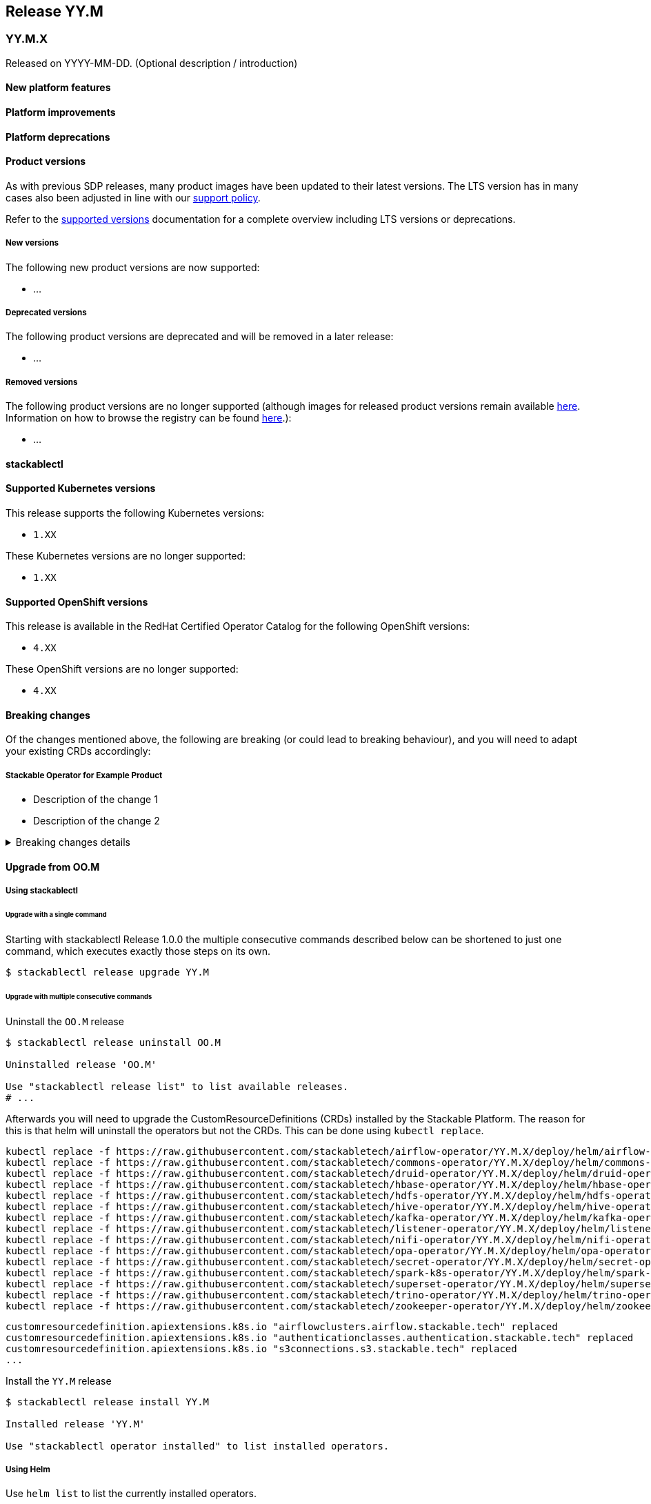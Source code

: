 // Here are the headings you can use for the next release. Saves time checking indentation levels.
// Take a look at release 24.11 to see how to structure patch releases.

== Release YY.M

=== YY.M.X

Released on YYYY-MM-DD.
(Optional description / introduction)

==== New platform features

==== Platform improvements

==== Platform deprecations

==== Product versions

As with previous SDP releases, many product images have been updated to their latest versions.
The LTS version has in many cases also been adjusted in line with our xref:ROOT:policies.adoc[support policy].

Refer to the xref:operators:supported_versions.adoc[supported versions] documentation for a complete overview including LTS versions or deprecations.

===== New versions

The following new product versions are now supported:

* ...

===== Deprecated versions

The following product versions are deprecated and will be removed in a later release:

* ...

===== Removed versions

The following product versions are no longer supported (although images for released product versions remain available https://oci.stackable.tech/[here,window=_blank]. Information on how to browse the registry can be found xref:contributor:project-overview.adoc#docker-images[here,window=_blank].):

* ...

==== stackablectl

==== Supported Kubernetes versions

This release supports the following Kubernetes versions:

* `1.XX`

These Kubernetes versions are no longer supported:

* `1.XX`

==== Supported OpenShift versions

This release is available in the RedHat Certified Operator Catalog for the following OpenShift versions:

* `4.XX`

These OpenShift versions are no longer supported:

* `4.XX`

==== Breaking changes

Of the changes mentioned above, the following are breaking (or could lead to breaking behaviour), and you will need to adapt your existing CRDs accordingly:

===== Stackable Operator for Example Product

* Description of the change 1
* Description of the change 2

.Breaking changes details
[%collapsible]
====
* `spec.a`: This field has been removed.
* `spec.b`: This field has been changed to a number.
====

==== Upgrade from OO.M

===== Using stackablectl

====== Upgrade with a single command

Starting with stackablectl Release 1.0.0 the multiple consecutive commands described below can be shortened to just one command, which executes exactly those steps on its own.

[source,console]
----
$ stackablectl release upgrade YY.M
----

====== Upgrade with multiple consecutive commands

Uninstall the `OO.M` release

[source,console]
----
$ stackablectl release uninstall OO.M

Uninstalled release 'OO.M'

Use "stackablectl release list" to list available releases.
# ...
----

Afterwards you will need to upgrade the CustomResourceDefinitions (CRDs) installed by the Stackable Platform.
The reason for this is that helm will uninstall the operators but not the CRDs.
This can be done using `kubectl replace`.

[source]
----
kubectl replace -f https://raw.githubusercontent.com/stackabletech/airflow-operator/YY.M.X/deploy/helm/airflow-operator/crds/crds.yaml
kubectl replace -f https://raw.githubusercontent.com/stackabletech/commons-operator/YY.M.X/deploy/helm/commons-operator/crds/crds.yaml
kubectl replace -f https://raw.githubusercontent.com/stackabletech/druid-operator/YY.M.X/deploy/helm/druid-operator/crds/crds.yaml
kubectl replace -f https://raw.githubusercontent.com/stackabletech/hbase-operator/YY.M.X/deploy/helm/hbase-operator/crds/crds.yaml
kubectl replace -f https://raw.githubusercontent.com/stackabletech/hdfs-operator/YY.M.X/deploy/helm/hdfs-operator/crds/crds.yaml
kubectl replace -f https://raw.githubusercontent.com/stackabletech/hive-operator/YY.M.X/deploy/helm/hive-operator/crds/crds.yaml
kubectl replace -f https://raw.githubusercontent.com/stackabletech/kafka-operator/YY.M.X/deploy/helm/kafka-operator/crds/crds.yaml
kubectl replace -f https://raw.githubusercontent.com/stackabletech/listener-operator/YY.M.X/deploy/helm/listener-operator/crds/crds.yaml
kubectl replace -f https://raw.githubusercontent.com/stackabletech/nifi-operator/YY.M.X/deploy/helm/nifi-operator/crds/crds.yaml
kubectl replace -f https://raw.githubusercontent.com/stackabletech/opa-operator/YY.M.X/deploy/helm/opa-operator/crds/crds.yaml
kubectl replace -f https://raw.githubusercontent.com/stackabletech/secret-operator/YY.M.X/deploy/helm/secret-operator/crds/crds.yaml
kubectl replace -f https://raw.githubusercontent.com/stackabletech/spark-k8s-operator/YY.M.X/deploy/helm/spark-k8s-operator/crds/crds.yaml
kubectl replace -f https://raw.githubusercontent.com/stackabletech/superset-operator/YY.M.X/deploy/helm/superset-operator/crds/crds.yaml
kubectl replace -f https://raw.githubusercontent.com/stackabletech/trino-operator/YY.M.X/deploy/helm/trino-operator/crds/crds.yaml
kubectl replace -f https://raw.githubusercontent.com/stackabletech/zookeeper-operator/YY.M.X/deploy/helm/zookeeper-operator/crds/crds.yaml
----

[source,console]
----
customresourcedefinition.apiextensions.k8s.io "airflowclusters.airflow.stackable.tech" replaced
customresourcedefinition.apiextensions.k8s.io "authenticationclasses.authentication.stackable.tech" replaced
customresourcedefinition.apiextensions.k8s.io "s3connections.s3.stackable.tech" replaced
...
----

Install the `YY.M` release

[source,console]
----
$ stackablectl release install YY.M

Installed release 'YY.M'

Use "stackablectl operator installed" to list installed operators.
----

===== Using Helm

Use `helm list` to list the currently installed operators.

You can use the following command to uninstall all operators that are part of the `OO.M` release:

[source,console]
----
$ helm uninstall airflow-operator commons-operator druid-operator hbase-operator hdfs-operator hive-operator kafka-operator listener-operator nifi-operator opa-operator secret-operator spark-k8s-operator superset-operator trino-operator zookeeper-operator
release "airflow-operator" uninstalled
release "commons-operator" uninstalled
...
----

Afterward you will need to upgrade the CustomResourceDefinitions (CRDs) installed by the Stackable Platform.
The reason for this is that helm will uninstall the operators but not the CRDs.
This can be done using `kubectl replace`.

[source]
----
kubectl replace -f https://raw.githubusercontent.com/stackabletech/airflow-operator/YY.M.X/deploy/helm/airflow-operator/crds/crds.yaml
kubectl replace -f https://raw.githubusercontent.com/stackabletech/commons-operator/YY.M.X/deploy/helm/commons-operator/crds/crds.yaml
kubectl replace -f https://raw.githubusercontent.com/stackabletech/druid-operator/YY.M.X/deploy/helm/druid-operator/crds/crds.yaml
kubectl replace -f https://raw.githubusercontent.com/stackabletech/hbase-operator/YY.M.X/deploy/helm/hbase-operator/crds/crds.yaml
kubectl replace -f https://raw.githubusercontent.com/stackabletech/hdfs-operator/YY.M.X/deploy/helm/hdfs-operator/crds/crds.yaml
kubectl replace -f https://raw.githubusercontent.com/stackabletech/hive-operator/YY.M.X/deploy/helm/hive-operator/crds/crds.yaml
kubectl replace -f https://raw.githubusercontent.com/stackabletech/kafka-operator/YY.M.X/deploy/helm/kafka-operator/crds/crds.yaml
kubectl replace -f https://raw.githubusercontent.com/stackabletech/listener-operator/YY.M.X/deploy/helm/listener-operator/crds/crds.yaml
kubectl replace -f https://raw.githubusercontent.com/stackabletech/nifi-operator/YY.M.X/deploy/helm/nifi-operator/crds/crds.yaml
kubectl replace -f https://raw.githubusercontent.com/stackabletech/opa-operator/YY.M.X/deploy/helm/opa-operator/crds/crds.yaml
kubectl replace -f https://raw.githubusercontent.com/stackabletech/secret-operator/YY.M.X/deploy/helm/secret-operator/crds/crds.yaml
kubectl replace -f https://raw.githubusercontent.com/stackabletech/spark-k8s-operator/YY.M.X/deploy/helm/spark-k8s-operator/crds/crds.yaml
kubectl replace -f https://raw.githubusercontent.com/stackabletech/superset-operator/YY.M.X/deploy/helm/superset-operator/crds/crds.yaml
kubectl replace -f https://raw.githubusercontent.com/stackabletech/trino-operator/YY.M.X/deploy/helm/trino-operator/crds/crds.yaml
kubectl replace -f https://raw.githubusercontent.com/stackabletech/zookeeper-operator/YY.M.X/deploy/helm/zookeeper-operator/crds/crds.yaml
----

[source,console]
----
customresourcedefinition.apiextensions.k8s.io "airflowclusters.airflow.stackable.tech" replaced
customresourcedefinition.apiextensions.k8s.io "authenticationclasses.authentication.stackable.tech" replaced
customresourcedefinition.apiextensions.k8s.io "s3connections.s3.stackable.tech" replaced
...
----

Install the `YY.M` release

NOTE: `helm repo` subcommands are not supported for OCI registries. The operators are installed directly, without adding the Helm Chart repository first.

[source,console]
----
helm install --wait airflow-operator oci://oci.stackable.tech/sdp-charts/airflow-operator --version YY.M.X
helm install --wait commons-operator oci://oci.stackable.tech/sdp-charts/commons-operator --version YY.M.X
helm install --wait druid-operator oci://oci.stackable.tech/sdp-charts/druid-operator --version YY.M.X
helm install --wait hbase-operator oci://oci.stackable.tech/sdp-charts/hbase-operator --version YY.M.X
helm install --wait hdfs-operator oci://oci.stackable.tech/sdp-charts/hdfs-operator --version YY.M.X
helm install --wait hive-operator oci://oci.stackable.tech/sdp-charts/hive-operator --version YY.M.X
helm install --wait kafka-operator oci://oci.stackable.tech/sdp-charts/kafka-operator --version YY.M.X
helm install --wait listener-operator oci://oci.stackable.tech/sdp-charts/listener-operator --version YY.M.X
helm install --wait nifi-operator oci://oci.stackable.tech/sdp-charts/nifi-operator --version YY.M.X
helm install --wait opa-operator oci://oci.stackable.tech/sdp-charts/opa-operator --version YY.M.X
helm install --wait secret-operator oci://oci.stackable.tech/sdp-charts/secret-operator --version YY.M.X
helm install --wait spark-k8s-operator oci://oci.stackable.tech/sdp-charts/spark-k8s-operator --version YY.M.X
helm install --wait superset-operator oci://oci.stackable.tech/sdp-charts/superset-operator --version YY.M.X
helm install --wait trino-operator oci://oci.stackable.tech/sdp-charts/trino-operator --version YY.M.X
helm install --wait zookeeper-operator oci://oci.stackable.tech/sdp-charts/zookeeper-operator --version YY.M.X
----

==== Known issues
